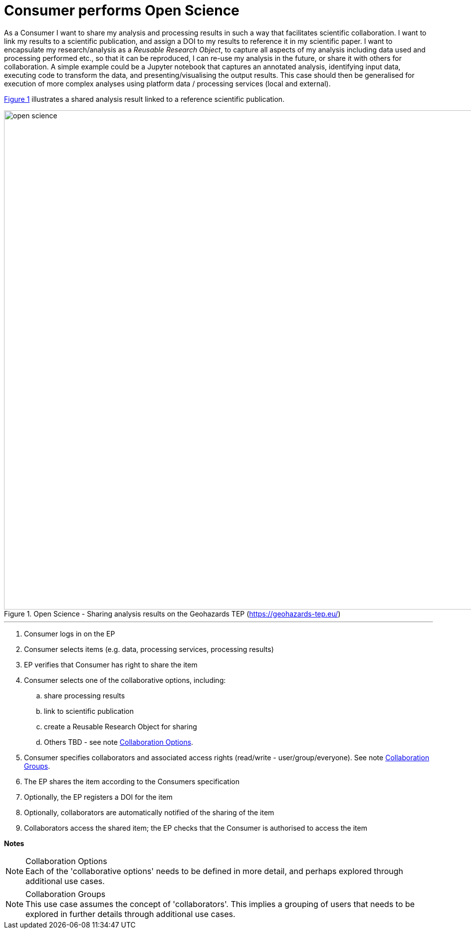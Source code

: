 
= Consumer performs Open Science

As a Consumer I want to share my analysis and processing results in such a way that facilitates scientific collaboration. I want to link my results to a scientific publication, and assign a DOI to my results to reference it in my scientific paper. I want to encapsulate my research/analysis as a _Reusable Research Object_, to capture all aspects of my analysis including data used and processing performed etc., so that it can be reproduced, I can re-use my analysis in the future, or share it with others for collaboration. A simple example could be a Jupyter notebook that captures an annotated analysis, identifying input data, executing code to transform the data, and presenting/visualising the output results. This case should then be generalised for execution of more complex analyses using platform data / processing services (local and external).

<<img_openScience>> illustrates a shared analysis result linked to a reference scientific publication.

[#img_openScience,reftext='{figure-caption} {counter:figure-num}']
.Open Science - Sharing analysis results on the Geohazards TEP (https://geohazards-tep.eu/)
image::open-science.png[width=1000,align="center"]

'''

. Consumer logs in on the EP
. Consumer selects items (e.g. data, processing services, processing results)
. EP verifies that Consumer has right to share the item
. Consumer selects one of the collaborative options, including:
.. share processing results
.. link to scientific publication
.. create a Reusable Research Object for sharing
.. Others TBD - see note <<note-collaboration-options>>.
. Consumer specifies collaborators and associated access rights (read/write - user/group/everyone). See note <<note-collaboration-groups>>.
. The EP shares the item according to the Consumers specification
. Optionally, the EP registers a DOI for the item
. Optionally, collaborators are automatically notified of the sharing of the item
. Collaborators access the shared item; the EP checks that the Consumer is authorised to access the item

[big]#*Notes*#

[[note-collaboration-options, Collaboration Options]]
.Collaboration Options
NOTE: Each of the 'collaborative options' needs to be defined in more detail, and perhaps explored through additional use cases.

[[note-collaboration-groups, Collaboration Groups]]
.Collaboration Groups
NOTE: This use case assumes the concept of 'collaborators'. This implies a grouping of users that needs to be explored in further details through additional use cases.
